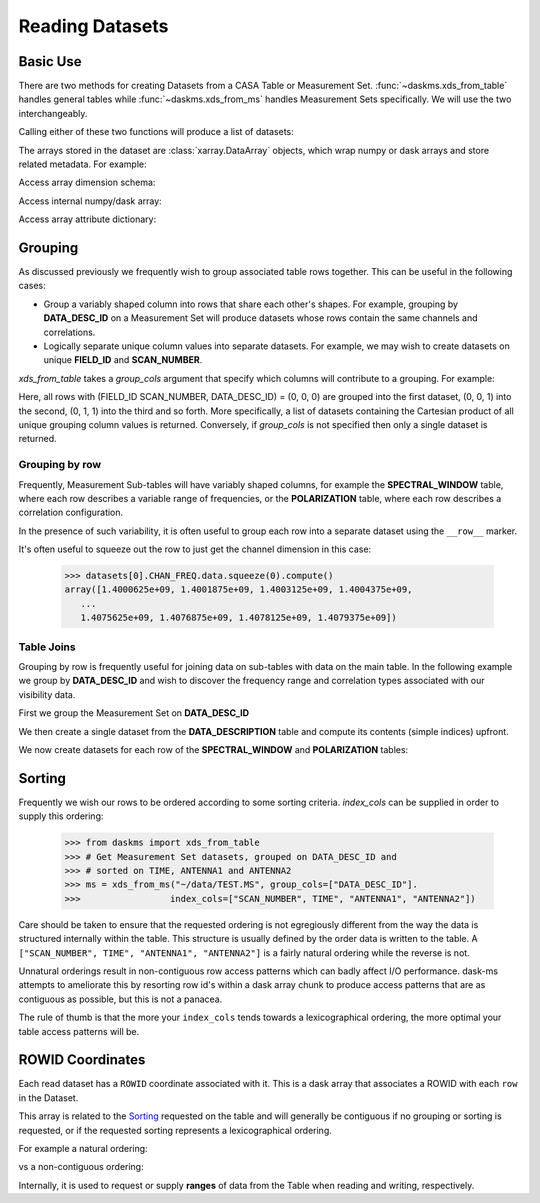 Reading Datasets
----------------

Basic Use
~~~~~~~~~

There are two methods for creating Datasets from a CASA Table or
Measurement Set. :func:`~daskms.xds_from_table` handles general tables while
:func:`~daskms.xds_from_ms` handles Measurement Sets specifically.
We will use the two interchangeably.

Calling either of these two functions will produce a list of datasets:

.. doctest::

    >>> from daskms import xds_from_ms
    >>> datasets = xds_from_ms("~/data/TEST.MS")

    >>> # Print list of datasets
    >>> print(datasets)

    [<xarray.Dataset>
     Dimensions:         (chan: 64, corr: 4, row: 6552, uvw: 3)
     Coordinates:
         ROWID           (row) object dask.array<shape=(6552,), chunksize=(6552,)>
     Dimensions without coordinates: chan, corr, row, uvw
     Data variables:
         ANTENNA1        (row) int32 dask.array<shape=(6552,), chunksize=(6552,)>
         ANTENNA2        (row) int32 dask.array<shape=(6552,), chunksize=(6552,)>
         ARRAY_ID        (row) int32 dask.array<shape=(6552,), chunksize=(6552,)>
         CORRECTED_DATA  (row, chan, corr) complex64 dask.array<shape=(6552, 64, 4), chunksize=(6552, 64, 4)>
         DATA            (row, chan, corr) complex64 dask.array<shape=(6552, 64, 4), chunksize=(6552, 64, 4)>
         DATA_DESC_ID    (row) int32 dask.array<shape=(6552,), chunksize=(6552,)>
         EXPOSURE        (row) float64 dask.array<shape=(6552,), chunksize=(6552,)>
         FEED1           (row) int32 dask.array<shape=(6552,), chunksize=(6552,)>
         FEED2           (row) int32 dask.array<shape=(6552,), chunksize=(6552,)>
         FIELD_ID        (row) int32 dask.array<shape=(6552,), chunksize=(6552,)>
         FLAG            (row, chan, corr) bool dask.array<shape=(6552, 64, 4), chunksize=(6552, 64, 4)>
         FLAG_ROW        (row) bool dask.array<shape=(6552,), chunksize=(6552,)>
         IMAGING_WEIGHT  (row, chan) float32 dask.array<shape=(6552, 64), chunksize=(6552, 64)>
         INTERVAL        (row) float64 dask.array<shape=(6552,), chunksize=(6552,)>
         MODEL_DATA      (row, chan, corr) complex64 dask.array<shape=(6552, 64, 4), chunksize=(6552, 64, 4)>
         OBSERVATION_ID  (row) int32 dask.array<shape=(6552,), chunksize=(6552,)>
         PROCESSOR_ID    (row) int32 dask.array<shape=(6552,), chunksize=(6552,)>
         SCAN_NUMBER     (row) int32 dask.array<shape=(6552,), chunksize=(6552,)>
         SIGMA           (row, corr) float32 dask.array<shape=(6552, 4), chunksize=(6552, 4)>
         STATE_ID        (row) int32 dask.array<shape=(6552,), chunksize=(6552,)>
         TIME            (row) float64 dask.array<shape=(6552,), chunksize=(6552,)>
         TIME_CENTROID   (row) float64 dask.array<shape=(6552,), chunksize=(6552,)>
         UVW             (row, uvw) float64 dask.array<shape=(6552, 3), chunksize=(6552, 3)>
         WEIGHT          (row, corr) float32 dask.array<shape=(6552, 4), chunksize=(6552, 4)>]


The arrays stored in the dataset are :class:`xarray.DataArray` objects, which
wrap numpy or dask arrays and store related metadata. For example:

.. doctest::

    >>> # Print the xarray.DataArray
    >>> print(datasets[0].TIME)

    <xarray.DataArray 'TIME' (row: 6552)>
    dask.array<shape=(6552,), dtype=float64, chunksize=(6552,)>
    Coordinates:
        ROWID    (row) object dask.array<shape=(6552,), chunksize=(6552,)>
    Dimensions without coordinates: row
    Attributes:
        keywords:  {'QuantumUnits': ['s'], 'MEASINFO': {'type': 'epoch', 'Ref': '...

Access array dimension schema:

.. doctest::

    >>> # Print the xarray.DataArray.dims
    >>> print(datasets[0].TIME.dims)

    ('row',)

Access internal numpy/dask array:

.. doctest::

    >>> # Print the dask array wrapped by xarray.DataArray
    >>> print(datasets[0].TIME.data)

    dask.array<TEST.MS-TIME, shape=(6552,), dtype=float64, chunksize=(6552,)>

Access array attribute dictionary:

.. doctest::

    >>> # Print attributes associated with the xarray.DataArray
    >>> print(dict(datasets[0].TIME.attrs))

    {'keywords': {'QuantumUnits': ['s'],
                  'MEASINFO': {'type': 'epoch', 'Ref': 'UTC'}}}


Grouping
~~~~~~~~

As discussed previously we frequently wish to group associated table rows
together. This can be useful in the following cases:

- Group a variably shaped column into rows that share each other's shapes.
  For example, grouping by **DATA_DESC_ID** on a Measurement Set will
  produce datasets whose rows contain the same channels and correlations.
- Logically separate unique column values into separate datasets.
  For example, we may wish to create datasets on unique
  **FIELD_ID** and **SCAN_NUMBER**.


`xds_from_table` takes a `group_cols` argument that specify which columns
will contribute to a grouping. For example:

.. doctest::

    >>> from daskms import xds_from_ms
    >>> group_cols = ["FIELD_ID", "SCAN_NUMBER", "DATA_DESC_ID"]
    >>> datasets = xds_from_ms("~/data/TEST.MS", group_cols=group_cols)

    >>> # Print list of datasets
    >>> print(datasets)
    [<xarray.Dataset>
     Data variables:
         ANTENNA1        (row) int32 dask.array<shape=(128,), chunksize=(128,)>
         ...
    Attributes:
        FIELD_ID:       0
        SCAN_NUMBER:    0
        DATA_DESC_ID:   0,

    <xarray.Dataset>
     Data variables:
         ANTENNA1        (row) int32 dask.array<shape=(164,), chunksize=(164,)>
         ...
    Attributes:
        FIELD_ID:       0
        SCAN_NUMBER:    0
        DATA_DESC_ID:   1,

    <xarray.Dataset>
     Data variables:
         ANTENNA1        (row) int32 dask.array<shape=(96,), chunksize=(96,)>
         ...
    Attributes:
        FIELD_ID:       0
        SCAN_NUMBER:    1
        DATA_DESC_ID:   1
    ...]


Here, all rows with (FIELD_ID SCAN_NUMBER, DATA_DESC_ID) = (0, 0, 0) are grouped
into the first dataset, (0, 0, 1) into the second, (0, 1, 1) into the third
and so forth. More specifically, a list of datasets containing the
Cartesian product of all unique grouping column values is returned.
Conversely, if `group_cols` is not specified then only a single dataset
is returned.

Grouping by row
+++++++++++++++

Frequently, Measurement Sub-tables will have variably shaped columns,
for example the **SPECTRAL_WINDOW** table, where each row
describes a variable range of frequencies, or the **POLARIZATION** table,
where each row describes a correlation configuration.

In the presence of such variability, it is often useful to group each
row into a separate dataset using the ``__row__`` marker.

.. doctest::

    >>> from daskms import xds_from_table
    >>> datasets = xds_from_ms("~/data/TEST.MS::SPECTRAL_WINDOW", group_cols="__row__")
    >>> print(datasets)
    [<xarray.Dataset>
     Dimensions:          (chan: 64, row: 1)
     Coordinates:
         ROWID            (row) object dask.array<shape=(1,), chunksize=(1,)>
     Dimensions without coordinates: chan, row
     Data variables:
         CHAN_FREQ        (row, chan) float64 dask.array<shape=(1, 64), chunksize=(1, 64)>,
    <xarray.Dataset>
     Dimensions:          (chan: 4096, row: 1)
     Coordinates:
         ROWID            (row) object dask.array<shape=(1,), chunksize=(1,)>
     Dimensions without coordinates: chan, row
     Data variables:
         CHAN_FREQ        (row, chan) float64 dask.array<shape=(1, 4096), chunksize=(1, 4096)>,
    ]

It's often useful to squeeze out the row to just get the channel dimension
in this case:

    >>> datasets[0].CHAN_FREQ.data.squeeze(0).compute()
    array([1.4000625e+09, 1.4001875e+09, 1.4003125e+09, 1.4004375e+09,
       ...
       1.4075625e+09, 1.4076875e+09, 1.4078125e+09, 1.4079375e+09])

Table Joins
+++++++++++

Grouping by row is frequently useful for joining data on sub-tables
with data on the main table. In the following example we group
by **DATA_DESC_ID** and wish to discover the frequency range
and correlation types associated with our visibility data.

First we group the Measurement Set on **DATA_DESC_ID**

.. doctest::

    >>> from daskms import xds_from_table
    >>> # Get Measurement Set datasets, grouped on DATA_DESC_ID
    >>> ms = xds_from_ms("~/data/TEST.MS", group_cols=["DATA_DESC_ID"])


We then create a single dataset from the **DATA_DESCRIPTION** table
and compute its contents (simple indices) upfront.

.. doctest::

    >>> # Get DATA_DESCRIPTION datasets
    >>> ddids = xds_from_table("~/data/TEST.MS::DATA_DESCRIPTION")
    >>> # Convert from dask to numpy arrays
    >>> ddids = ddids.compute()

We now create datasets for each row of the **SPECTRAL_WINDOW** and
**POLARIZATION** tables:

.. doctest::

    >>> # Get SPECTRAL_WINDOW datasets, one per row
    >>> spws = xds_from_table("~/data/TEST.MS::SPECTRAL_WINDOW", group_cols="__row__")
    >>> # Get POLARIZATION datasets, one per row
    >>> pols = xds_from_table("~/data/TEST.MS::POLARIZATION", group_cols="__row__")
    >>>
    >>> for msds in ms:
    >>>     # Get DATA_DESC_ID value for group
    >>>     ddid = msds.attrs['DATA_DESC_ID']
    >>>     # Get SPW index, removing single row dimension
    >>>     spw_id = ddids[ddid].SPECTRAL_WINDOW_ID.data[0]
    >>>     # Get POL index, removing single row dimension
    >>>     pol_id = ddids[ddid].POLARIZATION_ID.data[0]
    >>>     # Get channel frequencies, removing single row dimension
    >>>     chan_freq = spws[spw_id].CHAN_FREQ.data[0]
    >>>     # Get correlation type, removing single row dimension
    >>>     corr_type = pols[pol_id].CORR_TYPE.data[0]


.. _read-sorting:

Sorting
~~~~~~~

Frequently we wish our rows to be ordered according to some sorting
criteria. `index_cols` can be supplied in order to supply this ordering:

    >>> from daskms import xds_from_table
    >>> # Get Measurement Set datasets, grouped on DATA_DESC_ID and
    >>> # sorted on TIME, ANTENNA1 and ANTENNA2
    >>> ms = xds_from_ms("~/data/TEST.MS", group_cols=["DATA_DESC_ID"].
    >>>                 index_cols=["SCAN_NUMBER", TIME", "ANTENNA1", "ANTENNA2"])

Care should be taken to ensure that the requested ordering is
not egregiously different from the way the data is structured internally
within the table. This structure is usually defined by the order
data is written to the table. A
``["SCAN_NUMBER", TIME", "ANTENNA1", "ANTENNA2"]`` is a fairly natural ordering
while the reverse is not.

Unnatural orderings result in non-contiguous row access patterns which
can badly affect I/O performance. dask-ms attempts to ameliorate this
by resorting row id's within a dask array chunk to produce
access patterns that are as contiguous as possible, but this is not
a panacea.

The rule of thumb is that the more your ``index_cols`` tends towards a
lexicographical ordering, the more optimal your table access patterns will be.


 .. _row-id-coordinates:

ROWID Coordinates
~~~~~~~~~~~~~~~~~

Each read dataset has a ``ROWID`` coordinate associated with it.
This is a dask array that associates a ROWID with each ``row``
in the Dataset.

.. doctest::

    >>> from daskms import xds_from_ms
    >>> datasets = xds_from_ms("~/data/TEST.MS")
    >>> print(datasets)

    [<xarray.Dataset>
     Dimensions:         (chan: 64, corr: 4, row: 6552, uvw: 3)
     Coordinates:
         ROWID           (row) object dask.array<shape=(6552,), chunksize=(6552,)>
     Data variables:
        ...
         DATA            (row, chan, corr) complex64 dask.array<shape=(6552, 64, 4), chunksize=(6552, 64, 4)>

This array is related to the Sorting_ requested on the table and
will generally be contiguous if no grouping or sorting is requested,
or if the requested sorting represents a lexicographical ordering.

For example a natural ordering:

.. doctest::

    >>> datasets = xds_from_ms("~/data/TEST.MS")
    >>> print(datasets[0].ROWID.data.compute())
    array([   0,    1,    2, ..., 6549, 6550, 6551])

vs a non-contiguous ordering:

.. doctest::


    >>> datasets = xds_from_ms("~/data/TEST.MS", index_cols["ANTENNA2", "ANTENNA1", "TIME"])
    >>> print(datasets[0].ROWID.data.compute())
    array([   0,   91,  182, ..., 6369, 6460, 6551])

Internally, it is used to request or supply **ranges** of data from the Table
when reading and writing, respectively.
